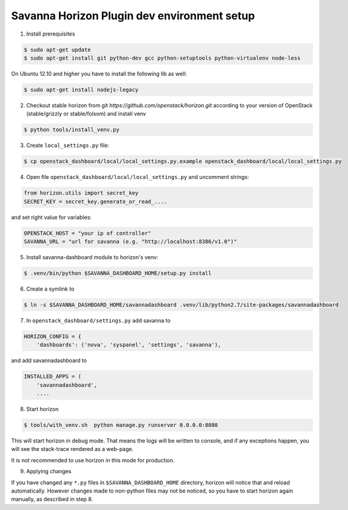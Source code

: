 Savanna Horizon Plugin dev environment setup
============================================

1. Install prerequisites

.. sourcecode:: console

    $ sudo apt-get update
    $ sudo apt-get install git python-dev gcc python-setuptools python-virtualenv node-less

On Ubuntu 12.10 and higher you have to install the following lib as well:

.. sourcecode:: console

    $ sudo apt-get install nodejs-legacy

2. Checkout stable horizon from git `https://github.com/openstack/horizon.git` according to your version of OpenStack (stable/grizzly or stable/folsom) and install venv

.. sourcecode:: console

   $ python tools/install_venv.py

3. Create ``local_settings.py`` file:

.. sourcecode:: console

    $ cp openstack_dashboard/local/local_settings.py.example openstack_dashboard/local/local_settings.py

4. Open file ``openstack_dashboard/local/local_settings.py`` and uncomment strings:

.. sourcecode:: python

   from horizon.utils import secret_key
   SECRET_KEY = secret_key.generate_or_read_....

and set right value for variables:

.. sourcecode:: python

   OPENSTACK_HOST = "your ip of controller"
   SAVANNA_URL = "url for savanna (e.g. "http://localhost:8386/v1.0")"

5. Install savanna-dashboard module to horizon's venv:

.. sourcecode:: console

    $ .venv/bin/python $SAVANNA_DASHBOARD_HOME/setup.py install

6. Create a symlink to

.. sourcecode:: console

   $ ln -s $SAVANNA_DASHBOARD_HOME/savannadashboard .venv/lib/python2.7/site-packages/savannadashboard

7. In ``openstack_dashboard/settings.py`` add savanna to

.. sourcecode:: python

    HORIZON_CONFIG = {
        'dashboards': ('nova', 'syspanel', 'settings', 'savanna'),

and add savannadashboard to

.. sourcecode:: python

    INSTALLED_APPS = (
        'savannadashboard',
        ....

8. Start horizon

.. sourcecode:: console

    $ tools/with_venv.sh  python manage.py runserver 0.0.0.0:8080

This will start horizon in debug mode. That means the logs will be written to console,
and if any exceptions happen, you will see the stack-trace rendered as a web-page.

It is not recommended to use horizon in this mode for production.

9. Applying changes

If you have changed any ``*.py`` files in ``$SAVANNA_DASHBOARD_HOME`` directory,
horizon will notice that and reload automatically.
However changes made to non-python files may not be noticed,
so you have to start horizon again manually, as described in step 8.
